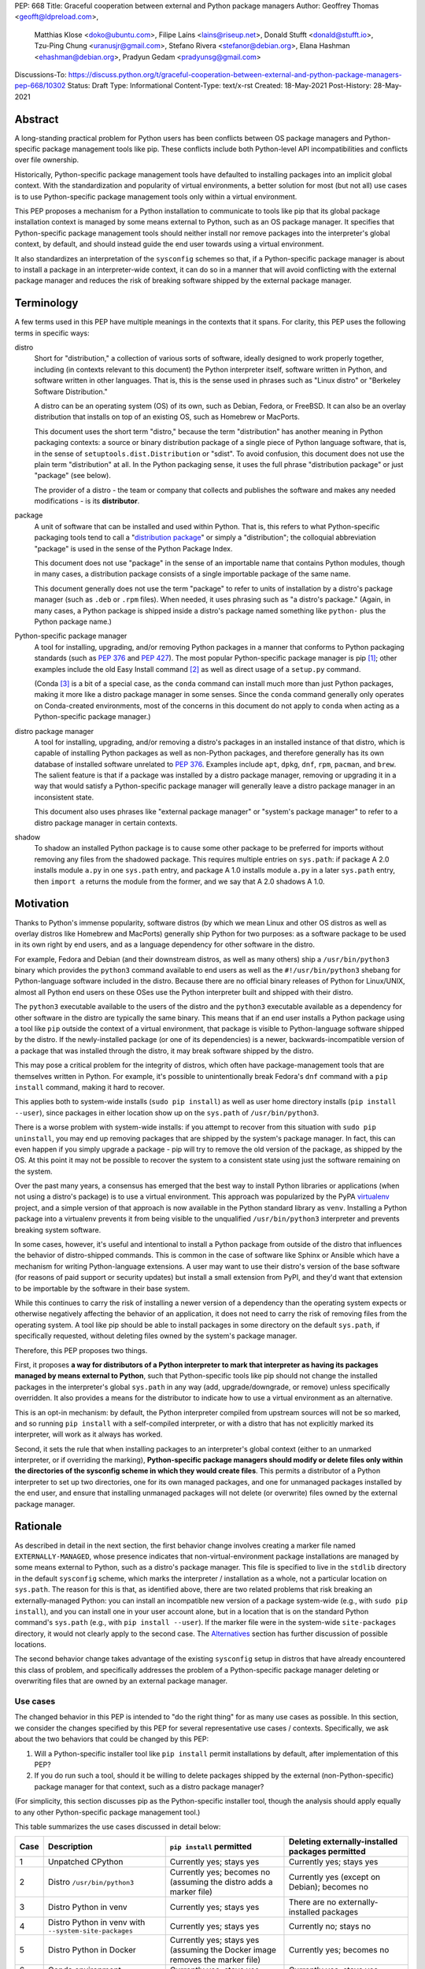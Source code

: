 PEP: 668
Title: Graceful cooperation between external and Python package managers
Author: Geoffrey Thomas <geofft@ldpreload.com>,
        Matthias Klose <doko@ubuntu.com>,
        Filipe Laíns <lains@riseup.net>,
        Donald Stufft <donald@stufft.io>,
        Tzu-Ping Chung <uranusjr@gmail.com>,
        Stefano Rivera <stefanor@debian.org>,
        Elana Hashman <ehashman@debian.org>,
        Pradyun Gedam <pradyunsg@gmail.com>
Discussions-To: https://discuss.python.org/t/graceful-cooperation-between-external-and-python-package-managers-pep-668/10302
Status: Draft
Type: Informational
Content-Type: text/x-rst
Created: 18-May-2021
Post-History: 28-May-2021

Abstract
========

A long-standing practical problem for Python users has been conflicts
between OS package managers and Python-specific package management
tools like pip. These conflicts include both Python-level API
incompatibilities and conflicts over file ownership.

Historically, Python-specific package management tools have defaulted
to installing packages into an implicit global context. With the
standardization and popularity of virtual environments, a better
solution for most (but not all) use cases is to use Python-specific
package management tools only within a virtual environment.

This PEP proposes a mechanism for a Python installation to communicate
to tools like pip that its global package installation context is
managed by some means external to Python, such as an OS package
manager. It specifies that Python-specific package management tools
should neither install nor remove packages into the interpreter's
global context, by default, and should instead guide the end user
towards using a virtual environment.

It also standardizes an interpretation of the ``sysconfig`` schemes so
that, if a Python-specific package manager is about to install a
package in an interpreter-wide context, it can do so in a manner that
will avoid conflicting with the external package manager and reduces
the risk of breaking software shipped by the external package manager.

Terminology
===========

A few terms used in this PEP have multiple meanings in the contexts
that it spans. For clarity, this PEP uses the following terms in
specific ways:

distro
    Short for "distribution," a collection of various sorts of
    software, ideally designed to work properly together, including
    (in contexts relevant to this document) the Python interpreter
    itself, software written in Python, and software written in other
    languages. That is, this is the sense used in phrases such as
    "Linux distro" or "Berkeley Software Distribution."

    A distro can be an operating system (OS) of its own, such as
    Debian, Fedora, or FreeBSD. It can also be an overlay distribution
    that installs on top of an existing OS, such as Homebrew or
    MacPorts.

    This document uses the short term "distro," because the term
    "distribution" has another meaning in Python packaging contexts: a
    source or binary distribution package of a single piece of Python
    language software, that is, in the sense of
    ``setuptools.dist.Distribution`` or "sdist". To avoid confusion,
    this document does not use the plain term "distribution" at all.
    In the Python packaging sense, it uses the full phrase
    "distribution package" or just "package" (see below).

    The provider of a distro - the team or company that collects and
    publishes the software and makes any needed modifications - is its
    **distributor**.
package
    A unit of software that can be installed and used within Python.
    That is, this refers to what Python-specific packaging tools tend
    to call a "`distribution package`_" or simply a "distribution";
    the colloquial abbreviation "package" is used in the sense of the
    Python Package Index.

    .. _`distribution package`: https://packaging.python.org/glossary/#term-Distribution-Package

    This document does not use "package" in the sense of an importable
    name that contains Python modules, though in many cases, a
    distribution package consists of a single importable package of
    the same name.

    This document generally does not use the term "package" to refer
    to units of installation by a distro's package manager (such as
    ``.deb`` or ``.rpm`` files). When needed, it uses phrasing such as
    "a distro's package." (Again, in many cases, a Python package is
    shipped inside a distro's package named something like ``python-``
    plus the Python package name.)
Python-specific package manager
    A tool for installing, upgrading, and/or removing Python packages
    in a manner that conforms to Python packaging standards (such as
    :pep:`376` and :pep:`427`). The most popular Python-specific package
    manager is pip [#pip]_; other examples include the old Easy
    Install command [#easy-install]_ as well as direct usage of a
    ``setup.py`` command.

    (Conda [#conda]_ is a bit of a special case, as the ``conda``
    command can install much more than just Python packages, making it
    more like a distro package manager in some senses. Since the
    ``conda`` command generally only operates on Conda-created
    environments, most of the concerns in this document do not apply
    to ``conda`` when acting as a Python-specific package manager.)
distro package manager
    A tool for installing, upgrading, and/or removing a distro's
    packages in an installed instance of that distro, which is capable
    of installing Python packages as well as non-Python packages, and
    therefore generally has its own database of installed software
    unrelated to :pep:`376`. Examples include ``apt``, ``dpkg``, ``dnf``,
    ``rpm``, ``pacman``, and ``brew``. The salient feature is that if
    a package was installed by a distro package manager, removing or
    upgrading it in a way that would satisfy a Python-specific package
    manager will generally leave a distro package manager in an
    inconsistent state.

    This document also uses phrases like "external package manager" or
    "system's package manager" to refer to a distro package manager in
    certain contexts.
shadow
    To shadow an installed Python package is to cause some other
    package to be preferred for imports without removing any files
    from the shadowed package. This requires multiple entries on
    ``sys.path``: if package A 2.0 installs module ``a.py`` in one
    ``sys.path`` entry, and package A 1.0 installs module ``a.py`` in
    a later ``sys.path`` entry, then ``import a`` returns the module
    from the former, and we say that A 2.0 shadows A 1.0.

Motivation
==========

Thanks to Python's immense popularity, software distros (by which we
mean Linux and other OS distros as well as overlay distros like
Homebrew and MacPorts) generally ship Python for two purposes: as a
software package to be used in its own right by end users, and as a
language dependency for other software in the distro.

For example, Fedora and Debian (and their downstream distros, as well
as many others) ship a ``/usr/bin/python3`` binary which provides the
``python3`` command available to end users as well as the
``#!/usr/bin/python3`` shebang for Python-language software included
in the distro. Because there are no official binary releases of Python
for Linux/UNIX, almost all Python end users on these OSes use the
Python interpreter built and shipped with their distro.

The ``python3`` executable available to the users of the distro and
the ``python3`` executable available as a dependency for other
software in the distro are typically the same binary. This means that
if an end user installs a Python package using a tool like ``pip``
outside the context of a virtual environment, that package is visible
to Python-language software shipped by the distro. If the
newly-installed package (or one of its dependencies) is a newer,
backwards-incompatible version of a package that was installed through
the distro, it may break software shipped by the distro.

This may pose a critical problem for the integrity of distros, which
often have package-management tools that are themselves written in
Python. For example, it's possible to unintentionally break Fedora's
``dnf`` command with a ``pip install`` command, making it hard to
recover.

This applies both to system-wide installs (``sudo pip install``) as
well as user home directory installs (``pip install --user``), since
packages in either location show up on the ``sys.path`` of
``/usr/bin/python3``.

There is a worse problem with system-wide installs: if you attempt to
recover from this situation with ``sudo pip uninstall``, you may end
up removing packages that are shipped by the system's package manager.
In fact, this can even happen if you simply upgrade a package - pip
will try to remove the old version of the package, as shipped by the
OS. At this point it may not be possible to recover the system to a
consistent state using just the software remaining on the system.

Over the past many years, a consensus has emerged that the best way to
install Python libraries or applications (when not using a distro's
package) is to use a virtual environment. This approach was
popularized by the PyPA `virtualenv`_ project, and a simple version of
that approach is now available in the Python standard library as
``venv``. Installing a Python package into a virtualenv prevents it
from being visible to the unqualified ``/usr/bin/python3`` interpreter
and prevents breaking system software.

.. _virtualenv: https://virtualenv.pypa.io/en/latest/

In some cases, however, it's useful and intentional to install a
Python package from outside of the distro that influences the behavior
of distro-shipped commands. This is common in the case of software
like Sphinx or Ansible which have a mechanism for writing
Python-language extensions. A user may want to use their distro's
version of the base software (for reasons of paid support or security
updates) but install a small extension from PyPI, and they'd want that
extension to be importable by the software in their base system.

While this continues to carry the risk of installing a newer version
of a dependency than the operating system expects or otherwise
negatively affecting the behavior of an application, it does not need
to carry the risk of removing files from the operating system. A tool
like pip should be able to install packages in some directory on the
default ``sys.path``, if specifically requested, without deleting
files owned by the system's package manager.

Therefore, this PEP proposes two things.

First, it proposes **a way for distributors of a Python interpreter to
mark that interpreter as having its packages managed by means external
to Python**, such that Python-specific tools like pip should not
change the installed packages in the interpreter's global ``sys.path``
in any way (add, upgrade/downgrade, or remove) unless specifically
overridden. It also provides a means for the distributor to indicate
how to use a virtual environment as an alternative.

This is an opt-in mechanism: by default, the Python interpreter
compiled from upstream sources will not be so marked, and so running
``pip install`` with a self-compiled interpreter, or with a distro
that has not explicitly marked its interpreter, will work as it always
has worked.

Second, it sets the rule that when installing packages to an
interpreter's global context (either to an unmarked interpreter, or if
overriding the marking), **Python-specific package managers should
modify or delete files only within the directories of the sysconfig
scheme in which they would create files**. This permits a distributor
of a Python interpreter to set up two directories, one for its own
managed packages, and one for unmanaged packages installed by the end
user, and ensure that installing unmanaged packages will not delete
(or overwrite) files owned by the external package manager.

Rationale
=========

As described in detail in the next section, the first behavior change
involves creating a marker file named ``EXTERNALLY-MANAGED``, whose
presence indicates that non-virtual-environment package installations
are managed by some means external to Python, such as a distro's
package manager. This file is specified to live in the ``stdlib``
directory in the default ``sysconfig`` scheme, which marks the
interpreter / installation as a whole, not a particular location on
``sys.path``. The reason for this is that, as identified above, there
are two related problems that risk breaking an externally-managed
Python: you can install an incompatible new version of a package
system-wide (e.g., with ``sudo pip install``), and you can install one
in your user account alone, but in a location that is on the standard
Python command's ``sys.path`` (e.g., with ``pip install --user``). If
the marker file were in the system-wide ``site-packages`` directory,
it would not clearly apply to the second case. The `Alternatives`_
section has further discussion of possible locations.

The second behavior change takes advantage of the existing
``sysconfig`` setup in distros that have already encountered this
class of problem, and specifically addresses the problem of a
Python-specific package manager deleting or overwriting files that are
owned by an external package manager.

Use cases
---------

The changed behavior in this PEP is intended to "do the right thing"
for as many use cases as possible. In this section, we consider the
changes specified by this PEP for several representative use cases /
contexts. Specifically, we ask about the two behaviors that could be
changed by this PEP:

1. Will a Python-specific installer tool like ``pip install`` permit
   installations by default, after implementation of this PEP?

2. If you do run such a tool, should it be willing to delete packages
   shipped by the external (non-Python-specific) package manager for
   that context, such as a distro package manager?

(For simplicity, this section discusses pip as the Python-specific
installer tool, though the analysis should apply equally to any other
Python-specific package management tool.)

This table summarizes the use cases discussed in detail below:

==== ================================= =========================== ===================================================
Case Description                       ``pip install`` permitted   Deleting externally-installed packages permitted
==== ================================= =========================== ===================================================
1    Unpatched CPython                 Currently yes; stays yes    Currently yes; stays yes
2    Distro ``/usr/bin/python3``       Currently yes; becomes no   Currently yes (except on Debian); becomes no
                                       (assuming the distro
                                       adds a marker file)
3    Distro Python in venv             Currently yes; stays yes    There are no externally-installed packages
4    Distro Python in venv             Currently yes; stays yes    Currently no; stays no
     with ``--system-site-packages``
5    Distro Python in Docker           Currently yes; stays yes    Currently yes; becomes no
                                       (assuming the Docker image
                                       removes the marker file)
6    Conda environment                 Currently yes; stays yes    Currently yes; stays yes
7    Dev-facing distro                 Currently yes; becomes no   Currently often yes; becomes no
                                       (assuming they add a        (assuming they configure ``sysconfig`` as needed)
                                       marker file)
8    Distro building packages          Currently yes; can stay yes Currently yes; becomes no
9    ``PYTHONHOME`` copied from        Currently yes; becomes no   Currently yes; becomes no
     a distro Python stdlib
10   ``PYTHONHOME`` copied from        Currently yes; stays yes    Currently yes; stays yes
     upstream Python stdlib
==== ================================= =========================== ===================================================

In more detail, the use cases above are:

1. A standard unpatched CPython, without any special configuration of
   or patches to ``sysconfig`` and without a marker file. This PEP
   does not change its behavior.

   Such a CPython should (regardless of this PEP) not be installed in
   a way that overlaps any distro-installed Python on the same system.
   For instance, on an OS that ships Python in ``/usr/bin``, you
   should not install a custom CPython built with ``./configure
   --prefix=/usr``, or it will overwrite some files from the distro
   and the distro will eventually overwrite some files from your
   installation. Instead, your installation should be in a separate
   directory (perhaps ``/usr/local``, ``/opt``, or your home
   directory).

   Therefore, we can assume that such a CPython has its own ``stdlib``
   directory and its own ``sysconfig`` schemes that do not overlap any
   distro-installed Python. So any OS-installed packages are not
   visible or relevant here.

   If there is a concept of "externally-installed" packages in this
   case, it's something outside the OS and generally managed by
   whoever built and installed this CPython. Because the installer
   chose not to add a marker file or modify ``sysconfig`` schemes,
   they're choosing the current behavior, and ``pip install`` can
   remove any packages available in this CPython.

2. A distro's ``/usr/bin/python3``, either when running ``pip
   install`` as root or ``pip install --user``, following our
   `Recommendations for distros`_.

   These recommendations include shipping a marker file in the
   ``stdlib`` directory, to prevent ``pip install`` by default, and
   placing distro-shipped packages in a location other than the
   default ``sysconfig`` scheme, so that ``pip`` as root does not
   write to that location.

   Many distros (including Debian, Fedora, and their derivatives) are
   already doing the latter.

   On Debian and derivatives, ``pip install`` does not currently
   delete distro-installed packages, because Debian carries a `patch
   to pip to prevent this`__. So, for those distros, this PEP is not a
   behavior change; it simply standardizes that behavior in a way that
   is no longer Debian-specific and can be included into upstream pip.

   .. __: https://sources.debian.org/src/python-pip/20.3.4-2/debian/patches/hands-off-system-packages.patch/

   (We have seen user reports of externally-installed packages being
   deleted on Debian or a derivative. We suspect this is because the
   user has previously run ``sudo pip install --upgrade pip`` and
   therefore now has a version of ``/usr/bin/pip`` without the Debian
   patch; standardizing this behavior in upstream package installers
   would address this problem.)

3. A distro Python when used inside a virtual environment (either from
   ``venv`` or ``virtualenv``).

   Inside a virtual environment, all packages are owned by that
   environment. Even when ``pip``, ``setuptools``, etc. are installed
   into the environment, they are and should be managed by tools
   specific to that environment; they are not system-managed.

4. A distro Python when used inside a virtual environment with
   ``--system-site-packages``. This is like the previous case, but
   worth calling out explicitly, because anything on the global
   ``sys.path`` is visible.

   Currently, the answer to "Will ``pip`` delete externally-installed
   packages" is no, because pip has a special case for running in a
   virtual environment and attempting to delete packages outside it.
   After this PEP, the answer remains no, but the reasoning becomes
   more general: system site packages will be outside any of the
   ``sysconfig`` schemes used for package management in the
   environment.

5. A distro Python when used in a single-application container image
   (e.g., a Docker container). In this use case, the risk of breaking
   system software is lower, since generally only a single application
   runs in the container, and the impact is lower, since you can
   rebuild the container and you don't have to struggle to recover a
   running machine. There are also a large number of existing
   Dockerfiles with an unqualified ``RUN pip install ...`` statement,
   etc., and it would be good not to break those. So, builders of base
   container images may want to ensure that the marker file is not
   present, even if the underlying OS ships one by default.

   There is a small behavior change: currently, ``pip`` run as root
   will delete externally-installed packages, but after this PEP it
   will not. We don't propose a way to override this. However, since
   the base image is generally minimal, there shouldn't be much of a
   use case for simply uninstalling packages (especially without using
   the distro's own tools). The common case is when pip wants to
   upgrade a package, which previously would have deleted the old
   version (except on Debian). After this change, the old version will
   still be on disk, but pip will still *shadow* externally-installed
   packages, and we believe this to be sufficient for this not to be a
   breaking change in practice - a Python ``import`` statement will
   still get you the newly-installed package.

   If it becomes necessary to have a way to do this, we suggest that
   the distro should document a way for the installer tool to access
   the ``sysconfig`` scheme used by the distro itself. See the
   `Recommendations for distros`_ section for more discussion.

   It is the view of the authors of this PEP that it's still a good
   idea to use virtual environments with distro-installed Python
   interpreters, even in single-application container images. Even
   though they run a single *application*, that application may run
   commands from the OS that are implemented in Python, and if you've
   installed or upgraded the distro-shipped Python packages using
   Python-specific tools, those commands may break.

6. Conda specifically supports the use of non-``conda`` tools like pip
   to install software not available in the Conda repositories. In
   this context, Conda acts as the external package manager / distro
   and pip as the Python-specific one.

   In some sense, this is similar to the first case, since Conda
   provides its own installation of the Python interpreter.

   We don't believe this PEP requires any changes to Conda, and
   versions of pip that have implemented the changes in this PEP will
   continue to behave as they currently do inside Conda environments.
   (That said, it may be worth considering whether to use separate
   ``sysconfig`` schemes for pip-installed and Conda-installed
   software, for the same reasons it's a good idea for other distros.)

7. By a "developer-facing distro," we mean a specific type of distro
   where direct users of Python or other languages in the distro are
   expected or encouraged to make changes to the distro itself if they
   wish to add libraries. Common examples include private "monorepos"
   at software development companies, where a single repository builds
   both third-party and in-house software, and the direct users of the
   distro's Python interpreter are generally software developers
   writing said in-house software. User-level package managers like
   Nixpkgs_ may also count, because they encourage users of Nix who
   are Python developers to `package their software for Nix`__.

   In these cases, the distro may want to respond to an attempted
   ``pip install`` with guidance encouraging use of the distro's own
   facilities for adding new packages, along with a link to
   documentation.

   If the distro supports/encourages creating a virtual environment
   from the distro's Python interpreter, there may also be custom
   instructions for how to properly set up a virtual environment (as
   for example Nixpkgs does).

   .. _Nixpkgs: https://github.com/NixOS/nixpkgs

   .. __: https://nixos.wiki/wiki/Python

8. When building distro Python packages for a distro Python (case 2),
   it may be useful to have ``pip install`` be usable as part of the
   distro's package build process. (Consider, for instance, building a
   ``python-xyz`` RPM by using ``pip install .`` inside an sdist /
   source tarball for ``xyz``.) The distro may also want to use a more
   targeted but still Python-specific installation tool such as
   installer_.

   .. _installer: https://installer.rtfd.io/

   For this case, the build process will need to find some way to
   suppress the marker file to allow ``pip install`` to work, and will
   probably need to point the Python-specific tool at the distro's
   ``sysconfig`` scheme instead of the shipped default. See the
   `Recommendations for distros`_ section for more discussion on how
   to implement this.

   As a result of this PEP, pip will no longer be able to remove
   packages already on the system. However, this behavior change is
   fine because a package build process should not (and generally
   cannot) include instructions to delete some other files on the
   system; it can only package up its own files.

9. A distro Python used with ``PYTHONHOME`` to set up an alternative
   Python environment (as opposed to a virtual environment), where
   ``PYTHONHOME`` is set to some directory copied directly from the
   distro Python (e.g., ``cp -a /usr/lib/python3.x pyhome/lib``).

   Assuming there are no modifications, then the behavior is just like
   the underlying distro Python (case 2). So there are behavior
   changes - you can no longer ``pip install`` by default, and if you
   override it, it will no longer delete externally-installed packages
   (i.e., Python packages that were copied from the OS and live in the
   OS-managed ``sys.path`` entry).

   This behavior change seems to be defensible, in that if your
   ``PYTHONHOME`` is a straight copy of the distro's Python, it should
   behave like the distro's Python.

10. A distro Python (or any Python interpreter) used with a
    ``PYTHONHOME`` taken from a compatible unmodified upstream Python.

    Because the behavior changes in this PEP are keyed off of files in
    the standard library (the marker file in ``stdlib`` and the
    behavior of the ``sysconfig`` module), the behavior is just like
    an unmodified upstream CPython (case 1).

Specification
=============

Marking an interpreter as using an external package manager
-----------------------------------------------------------

Before a Python-specific package installer (that is, a tool such as
pip - not an external tool such as apt) installs a package into a
certain Python context, it should make the following checks by
default:

1. Is it running outside of a virtual environment? It can determine
   this by whether ``sys.prefix == sys.base_prefix`` (but see
   `Backwards Compatibility`_).

2. Is there an ``EXTERNALLY-MANAGED`` file in the directory identified
   by ``sysconfig.get_path("stdlib",
   sysconfig.get_default_scheme())``?

If both of these conditions are true, the installer should exit with
an error message indicating that package installation into this Python
interpreter's directory are disabled outside of a virtual environment.

The installer should have a way for the user to override these rules,
such as a command-line flag ``--break-system-packages``. This option
should not be enabled by default and should carry some connotation
that its use is risky.

The ``EXTERNALLY-MANAGED`` file is an INI-style metadata file intended
to be parsable by the standard library configparser_ module. If the
file can be parsed by
``configparser.ConfigParser(interpolation=None)`` using the UTF-8
encoding, and it contains a section ``[externally-managed]``, then the
installer should look for an error message specified in the file and
output it as part of its error. If the first element of the tuple
returned by ``locale.getlocale(locale.LC_MESSAGES)``, i.e., the
language code, is not ``None``, it should look for the error message
as the value of a key named ``Error-`` followed by the language code.
If that key does not exist, and if the language code contains
underscore or hyphen, it should look for a key named ``Error-``
followed by the portion of the language code before the underscore or
hyphen. If it cannot find either of those, or if the language code is
``None``, it should look for a key simply named ``Error``.

.. _configparser: https://docs.python.org/3/library/configparser.html

If the installer cannot find an error message in the file (either
because the file cannot be parsed or because no suitable error key
exists), then the installer should just use a pre-defined error
message of its own, which should suggest that the user create a
virtual environment to install packages.

Software distributors who have a non-Python-specific package manager
that manages libraries in the ``sys.path`` of their Python package
should, in general, ship a ``EXTERNALLY-MANAGED`` file in their
standard library directory. For instance, Debian may ship a file in
``/usr/lib/python3.9/EXTERNALLY-MANAGED`` consisting of something like

::

    [externally-managed]
    Error=To install Python packages system-wide, try apt install
     python3-xyz, where xyz is the package you are trying to
     install.

     If you wish to install a non-Debian-packaged Python package,
     create a virtual environment using python3 -m venv path/to/venv.
     Then use path/to/venv/bin/python and path/to/venv/bin/pip. Make
     sure you have python3-full installed.

     If you wish to install a non-Debian packaged Python application,
     it may be easiest to use pipx install xyz, which will manage a
     virtual environment for you. Make sure you have pipx installed.

     See /usr/share/doc/python3.9/README.venv for more information.

which provides useful and distro-relevant information
to a user trying to install a package. Optionally,
translations can be provided in the same file:

::

    Error-de_DE=Wenn ist das Nunstück git und Slotermeyer?

     Ja! Beiherhund das Oder die Virtualenvironment gersput!

In certain contexts, such as single-application container images that
aren't updated after creation, a distributor may choose not to ship an
``EXTERNALLY-MANAGED`` file, so that users can install whatever they
like (as they can today) without having to manually override this
rule.

Writing to only the target ``sysconfig`` scheme
-----------------------------------------------

Usually, a Python package installer installs to directories in a
scheme returned by the ``sysconfig`` standard library package.
Ordinarily, this is the scheme returned by
``sysconfig.get_default_scheme()``, but based on configuration (e.g.
``pip install --user``), it may use a different scheme.

Whenever the installer is installing to a ``sysconfig`` scheme, this
PEP specifies that the installer should never modify or delete files
outside of that scheme. For instance, if it's upgrading a package, and
the package is already installed in a directory outside that scheme
(perhaps in a directory from another scheme), it should leave the
existing files alone.

If the installer does end up shadowing an existing installation during
an upgrade, we recommend that it produces a warning at the end of its
run.

If the installer is installing to a location outside of a
``sysconfig`` scheme (e.g., ``pip install --target``), then this
subsection does not apply.

Recommendations for distros
===========================

This section is non-normative. It provides best practices we believe
distros should follow unless they have a specific reason otherwise.

Mark the installation as externally managed
-------------------------------------------

Distros should create an ``EXTERNALLY-MANAGED`` file in their
``stdlib`` directory.

Guide users towards virtual environments
----------------------------------------

The file should contain a useful and distro-relevant error message
indicating both how to install system-wide packages via the distro's
package manager and how to set up a virtual environment. If your
distro is often used by users in a state where the ``python3`` command
is available (and especially where ``pip`` or ``get-pip`` is
available) but ``python3 -m venv`` does not work, the message should
indicate clearly how to make ``python3 -m venv`` work properly.

Consider packaging pipx_, a tool for installing Python-language
applications, and suggesting it in the error. pipx automatically
creates a virtual environment for that application alone, which is a
much better default for end users who want to install some
Python-language software (which isn't available in the distro) but are
not themselves Python users. Packaging pipx in the distro avoids the
irony of instructing users to ``pip install --user
--break-system-packages pipx`` to *avoid* breaking system packages.
Consider arranging things so your distro's package / environment for
Python for end users (e.g., ``python3`` on Fedora or ``python3-full``
on Debian) depends on pipx.

.. _pipx: https://github.com/pypa/pipx

Keep the marker file in container images
----------------------------------------

Distros that produce official images for single-application containers
(e.g., Docker container images) should keep the
``EXTERNALLY-MANAGED`` file, preferably in a way that makes it not
go away if a user of that image installs package updates inside
their image (think ``RUN apt-get dist-upgrade``).

Create separate distro and local directories
--------------------------------------------

Distros should place two separate paths on the system interpreter's
``sys.path``, one for distro-installed packages and one for packages
installed by the local system administrator, and configure
``sysconfig.get_default_scheme()`` to point at the latter path. This
ensures that tools like pip will not modify distro-installed packages.
The path for the local system administrator should come before the
distro path on ``sys.path`` so that local installs take preference
over distro packages.

For example, Fedora and Debian (and their derivatives) both implement
this split by using ``/usr/local`` for locally-installed packages and
``/usr`` for distro-installed packages. Fedora uses
``/usr/local/lib/python3.x/site-packages`` vs.
``/usr/lib/python3.x/site-packages``. (Debian uses
``/usr/local/lib/python3/dist-packages`` vs.
``/usr/lib/python3/dist-packages`` as an additional layer of
separation from a locally-compiled Python interpreter: if you build
and install upstream CPython in ``/usr/local/bin``, it will look at
``/usr/local/lib/python3/site-packages``, and Debian wishes to make
sure that packages installed via the locally-built interpreter don't
show up on ``sys.path`` for the distro interpreter.)

Note that the ``/usr/local`` vs. ``/usr`` split is analogous to how
the ``PATH`` environment variable typically includes
``/usr/local/bin:/usr/bin`` and non-distro software installs to
``/usr/local`` by default. This split is `recommended by the
Filesystem Hierarchy Standard`__.

.. __: https://refspecs.linuxfoundation.org/FHS_3.0/fhs/ch04s09.html

There are two ways you could do this. One is, if you are building and
packaging Python libraries directly (e.g., your packaging helpers
unpack a :pep:`517`-built wheel or call ``setup.py install``), arrange
for those tools to use a directory that is not in a ``sysconfig``
scheme but is still on ``sys.path``.

The other is to arrange for the default ``sysconfig`` scheme to change
when running inside a package build versus when running on an
installed system. The ``sysconfig`` customization hooks from
bpo-43976_ should make this easy: make your packaging tool set an
environment variable or some other detectable configuration, and
define a ``get_preferred_schemes`` function to return a different
scheme when called from inside a package build. Then you can use ``pip
install`` as part of your distro packaging.

.. _bpo-43976: https://bugs.python.org/issue43976

We propose adding a ``--scheme=...`` option to instruct pip to run
against a specific scheme. (See `Implementation Notes`_ below for how
pip currently determines schemes.) Once that's available, for local
testing and possibly for actual packaging, you would be able to run
something like ``pip install --scheme=posix_distro`` to explicitly
install a package into your distro's location (bypassing
``get_preferred_schemes``). One could also, if absolutely needed, use
``pip uninstall --scheme=posix_distro`` to use pip to remove packages
from the system-managed directory, which addresses the (hopefully
theoretical) regression in use case 5 in Rationale_.

To install packages with pip, you would also need to either suppress
the ``EXTERNALLY-MANAGED`` marker file to allow pip to run or to
override it on the command line. You may want to use the same means
for suppressing the marker file in build chroots as you do in
container images.

The advantage of setting these up to be automatic (suppressing the
marker file in your build environment and having
``get_preferred_schemes`` automatically return your distro's scheme)
is that an unadorned ``pip install`` will work inside a package build,
which generally means that an unmodified upstream build script that
happens to internally call ``pip install`` will do the right thing.
You can, of course, just ensure that your packaging process always
calls ``pip install --scheme=posix_distro --break-system-packages``,
which would work too.

The best approach here depends a lot on your distro's conventions and
mechanisms for packaging.

Similarly, the ``sysconfig`` paths that are not for importable Python
code - that is, ``include``, ``platinclude``, ``scripts``, and
``data`` - should also have two variants, one for use by
distro-packaged software and one for use for locally-installed
software, and the distro should be set up such that both are usable.
For instance, a typical FHS-compliant distro will use
``/usr/local/include`` for the default scheme's ``include`` and
``/usr/include`` for distro-packaged headers and place both on the
compiler's search path, and it will use ``/usr/local/bin`` for the
default scheme's ``scripts`` and ``/usr/bin`` for distro-packaged
entry points and place both on ``$PATH``.

Backwards Compatibility
=======================

All of these mechanisms are proposed for new distro releases and new
versions of tools like pip only.

In particular, we strongly recommend that distros with a concept of
major versions only add the marker file or change ``sysconfig``
schemes in a new major version; otherwise there is a risk that, on an
existing system, software installed via a Python-specific package
manager now becomes unmanageable (without an override option). For a
rolling-release distro, if possible, only add the marker file or
change ``sysconfig`` schemes in a new Python minor version.

One particular backwards-compatibility difficulty for package
installation tools is likely to be managing environments created by
old versions of ``virtualenv`` which have the latest version of the
tool installed. A "virtual environment" now has a fairly precise
definition: it uses the ``pyvenv.cfg`` mechanism, which causes
``sys.base_prefix != sys.prefix``. It is possible, however, that a
user may have an old virtual environment created by an older version
of ``virtualenv``; as of this writing, pip supports Python 3.6
onwards, which is in turn supported by ``virtualenv`` 15.1.0 onwards,
so this scenario is possible. In older versions of ``virtualenv``, the
mechanism is instead to set a new attribute, ``sys.real_prefix``, and
it does not use the standard library support for virtual environments,
so ``sys.base_prefix`` is the same as ``sys.prefix``. So the logic for
robustly detecting a virtual environment is something like::

    def is_virtual_environment():
        return sys.base_prefix != sys.prefix or hasattr(sys, "real_prefix")

Security Implications
=====================

The purpose of this feature is not to implement a security boundary;
it is to discourage well-intended changes from unexpectedly breaking a
user's environment. That is to say, the reason this PEP restricts
``pip install`` outside a virtual environment is not that it's a
security risk to be able to do so; it's that "There should be one--
and preferably only one --obvious way to do it," and that way should
be using a virtual environment. ``pip install`` outside a virtual
environment is rather too obvious for what is almost always the wrong
way to do it.

If there is a case where a user should not be able to ``sudo pip
install`` or ``pip install --user`` and add files to ``sys.path`` *for
security reasons*, that needs to be implemented either via access
control rules on what files the user can write to or an explicitly
secured ``sys.path`` for the program in question. Neither of the
mechanisms in this PEP should be interpreted as a way to address such
a scenario.

For those reasons, an attempted install with a marker file present is
not a security incident, and there is no need to raise an auditing
event for it. If the calling user legitimately has access to ``sudo
pip install`` or ``pip install --user``, they can accomplish the same
installation entirely outside of Python; if they do not legitimately
have such access, that's a problem outside the scope of this PEP.

The marker file itself is located in the standard library directory,
which is a trusted location (i.e., anyone who can write to the marker
file used by a particular installer could, presumably, run arbitrary
code inside the installer). Therefore, there is generally no need to
filter out terminal escape sequences or other potentially-malicious
content in the error message.

Alternatives
==============

There are a number of similar proposals we considered that this PEP
rejects or defers, largely to preserve the behavior in the
case-by-case analysis in Rationale_.

Marker file
-----------

Should the marker file be in ``sys.path``, marking a particular
directory as not to be written to by a Python-specific package
manager? This would help with the second problem addressed by this PEP
(not overwriting deleting distro-owned files) but not the first
(incompatible installs). A directory-specific marker in
``/usr/lib/python3.x/site-packages`` would not discourage
installations into either ``/usr/local/lib/python3.x/site-packages``
or ``~/.local/lib/python3.x/site-packages``, both of which are on
``sys.path`` for ``/usr/bin/python3``. In other words, the marker file
should not be interpreted as marking a single *directory* as
externally managed (even though it happens to be in a directory on
``sys.path``); it marks the entire *Python installation* as externally
managed.

Another variant of the above: should the marker file be in
``sys.path``, where if it can be found in any directory in
``sys.path``, it marks the installation as externally managed? An
apparent advantage of this approach is that it automatically disables
itself in virtual environments. Unfortunately, This has the wrong
behavior with a ``--system-site-packages`` virtual environment, where
the system-wide ``sys.path`` is visible but package installations are
allowed. (It could work if the rule of exempting virtual environments
is preserved, but that seems to have no advantage over the current
scheme.)

Should the marker just be a new attribute of a ``sysconfig`` scheme?
There is some conceptual cleanliness to this, except that it's hard to
override. We want to make it easy for container images, package build
environments, etc. to suppress the marker file. A file that you can
remove is easy; code in ``sysconfig`` is much harder to modify.

Should the file be in ``/etc``? No, because again, it refers to a
specific Python installation. A user who installs their own Python may
well want to install packages within the global context of that
interpreter.

Should the configuration setting be in ``pip.conf`` or
``distutils.cfg``? Apart from the above objections about marking an
installation, this mechanism isn't specific to either of those tools.
(It seems reasonable for pip to *also* implement a configuration flag
for users to prevent themselves from performing accidental
non-virtual-environment installs in any Python installation, but that
is outside the scope of this PEP.)

Should the file be TOML? TOML is gaining popularity for packaging (see
e.g. :pep:`517`) but does not yet have an implementation in the standard
library. Strictly speaking, this isn't a blocker - distros need only
write the file, not read it, so they don't need a TOML library (the
file will probably be written by hand, regardless of format), and
packaging tools likely have a TOML reader already. However, the INI
format is currently used for various other forms of packaging metadata
(e.g., ``pydistutils.cfg`` and ``setup.cfg``), meets our needs, and is
parsable by the standard library, and the pip maintainers expressed a
preference to avoid using TOML for this yet.

Should the file be ``email.message``-style? While this format is also
used for packaging metadata (e.g. sdist and wheel metadata) and is
also parsable by the standard library, it doesn't handle multi-line
entries quite as clearly, and that is our primary use case.

Should the marker file be executable Python code that evaluates
whether installation should be allowed or not? Apart from the concerns
above about having the file in ``sys.path``, we have a concern that
making it executable is committing to too powerful of an API and risks
making behavior harder to understand. (Note that the
``get_default_scheme`` hook of bpo-43976_ is in fact executable, but
that code needs to be supplied when the interpreter builds; it isn't
intended to be supplied post-build.)

When overriding the marker, should a Python-specific package manager
be disallowed from shadowing a package installed by the external
package manager (i.e., installing modules of the same name)? This
would minimize the risk of breaking system software, but it's not
clear it's worth the additional user experience complexity. There are
legitimate use cases for shadowing system packages, and an additional
command-line option to permit it would be more confusing. Meanwhile,
not passing that option wouldn't eliminate the risk of breaking system
software, which may be relying on a ``try: import xyz`` failing,
finding a limited set of entry points, etc. Communicating this
distinction seems difficult. We think it's a good idea for
Python-specific package managers to print a warning if they shadow a
package, but we think it's not worth disabling it by default.

Why not use the ``INSTALLER`` file from :pep:`376` to determine who
installed a package and whether it can be removed? First, it's
specific to a particular package (it's in the package's ``dist-info``
directory), so like some of the alternatives above, it doesn't provide
information on an entire environment and whether package installations
are permissible. :pep:`627` also updates :pep:`376` to prevent programmatic
use of ``INSTALLER``, specifying that the file is "to be used for
informational purposes only. [...] Our goal is supporting
interoperating tools, and basing any action on which tool happened to
install a package runs counter to that goal." Finally, as :pep:`627`
envisions, there are legitimate use cases for one tool knowing how to
handle packages installed by another tool; for instance, ``conda`` can
safely remove a package installed by ``pip`` into a Conda environment.

Why does the specification give no means for disabling package
installations inside a virtual environment? We can't see a
particularly strong use case for it (at least not one related to the
purposes of this PEP). If you need it, it's simple enough to ``pip
uninstall pip`` inside that environment, which should discourage at
least unintentional changes to the environment (and this specification
makes no provision to disable *intentional* changes, since after all
the marker file can be easily removed).

System Python
-------------

Shouldn't distro software just run with the distro ``site-packages``
directory alone on ``sys.path`` and ignore the local system
administrator's ``site-packages`` as well as the user-specific one?
This is a worthwhile idea, and various versions of it have been
circulating for a while under the name of "system Python" or "platform
Python" (with a separate "user Python" for end users writing Python or
installing Python software separate from the system). However, it's
much more involved of a change. First, it would be a
backwards-incompatible change. As mentioned in the Motivation_
section, there are valid use cases for running distro-installed Python
applications like Sphinx or Ansible with locally-installed Python
libraries available on their ``sys.path``. A wholesale switch to
ignoring local packages would break these use cases, and a distro
would have to make a case-by-case analysis of whether an application
ought to see locally-installed libraries or not.

Furthermore, `Fedora attempted this change and reverted it`_, finding,
ironically, that their implementation of the change `broke their
package manager`_. Given that experience, there are clearly details to
be worked out before distros can reliably implement that approach, and
a PEP recommending it would be premature.

.. _`Fedora attempted this change and reverted it`: https://lists.fedoraproject.org/archives/list/devel@lists.fedoraproject.org/thread/SEFUWW4XZBTVOAQ36XOJQ72PIICMFOSN/
.. _`broke their package manager`: https://bugzilla.redhat.com/show_bug.cgi?id=1483342

This PEP is intended to be a complete and self-contained change that
is independent of a distributor's decision for or against "system
Python" or similar proposals. It is not incompatible with a distro
implementing "system Python" in the future, and even though both
proposals address the same class of problems, there are still
arguments in favor of implementing something like "system Python" even
after implementing this PEP. At the same time, though, this PEP
specifically tries to make a more targeted and minimal change, such
that it can be implemented by distributors who don't expect to adopt
"system Python" (or don't expect to implement it immediately). The
changes in this PEP stand on their own merits and are not an
intermediate step for some future proposal. This PEP reduces (but does
not eliminate) the risk of breaking system software while minimizing
(but not completely avoiding) breaking changes, which should therefore
be much easier to implement than the full "system Python" idea, which
comes with the downsides mentioned above.

We expect that the guidance in this PEP - that users should use
virtual environments whenever possible and that distros should have
separate ``sys.path`` directories for distro-managed and
locally-managed modules - should make further experiments easier in
the future. These may include distributing wholly separate "system"
and "user" Python interpreters, running system software out of a
distro-owned virtual environment or ``PYTHONHOME`` (but shipping a
single interpreter), or modifying the entry points for certain
software (such as the distro's package manager) to use a ``sys.path``
that only sees distro-managed directories. Those ideas themselves,
however, remain outside the scope of this PEP.

Implementation Notes
====================

This section is non-normative and contains notes relevant to both the
specification and potential implementations.

Currently, pip does not directly expose a way to choose a target
``sysconfig`` scheme, but it has three ways of looking up schemes when
installing:

``pip install``
    Calls ``sysconfig.get_default_scheme()``, which is usually (in
    upstream CPython and most current distros) the same as
    ``get_preferred_scheme('prefix')``.

``pip install --prefix=/some/path``
    Calls ``sysconfig.get_preferred_scheme('prefix')``.

``pip install --user``
    Calls ``sysconfig.get_preferred_scheme('user')``.

Finally, ``pip install --target=/some/path`` writes directly to
``/some/path`` without looking up any schemes.

Debian currently carries a `patch to change the default install
location inside a virtual environment`__, using a few heuristics
(including checking for the ``VIRTUAL_ENV`` environment variable),
largely so that the directory used in a virtual environment remains
``site-packages`` and not ``dist-packages``. This does not
particularly affect this proposal, because the implementation of that
patch does not actually change the default ``sysconfig`` scheme, and
notably does not change the result of
``sysconfig.get_path("stdlib")``.

.. __: https://sources.debian.org/src/python3.7/3.7.3-2+deb10u3/debian/patches/distutils-install-layout.diff/

Fedora currently carries a `patch to change the default install
location when not running inside rpmbuild`__, which they use to
implement the two-system-wide-directories approach. This is
conceptually the sort of hook envisioned by bpo-43976_, except
implemented as a code patch to ``distutils`` instead of as a changed
``sysconfig`` scheme.

.. __: https://src.fedoraproject.org/rpms/python3.9/blob/f34/f/00251-change-user-install-location.patch

The implementation of ``is_virtual_environment`` above, as well as the
logic to load the ``EXTERNALLY-MANAGED`` file and find the error
message from it, may as well get added to the standard library
(``sys`` and ``sysconfig``, respectively), to centralize their
implementations, but they don't need to be added yet.

References
==========

For additional background on these problems and previous attempts to
solve them, see `Debian bug 771794`_ "pip silently removes/updates
system provided python packages" from 2014, Fedora's 2018 article
`Making sudo pip safe`_ about pointing ``sudo pip`` at /usr/local
(which acknowledges that the changes still do not make ``sudo pip``
completely safe), pip issues 5605_ ("Disable upgrades to existing
python modules which were not installed via pip") and 5722_ ("pip
should respect /usr/local") from 2018, and the post-PyCon US 2019
discussion thread `Playing nice with external package managers`_.

.. _`Debian bug 771794`: https://bugs.debian.org/771794

.. _`Making sudo pip safe`: https://fedoraproject.org/wiki/Changes/Making_sudo_pip_safe

.. _5605: https://github.com/pypa/pip/issues/5605

.. _5722: https://github.com/pypa/pip/issues/5722

.. _`Playing nice with external package managers`: https://discuss.python.org/t/playing-nice-with-external-package-managers/1968

.. [#pip] https://pip.pypa.io/en/stable/

.. [#easy-install] https://setuptools.readthedocs.io/en/latest/deprecated/easy_install.html
   (Note that the ``easy_install`` command was removed in
   setuptools version 52, released 23 January 2021.)

.. [#Conda] https://conda.io

Copyright
=========

This document is placed in the public domain or under the
CC0-1.0-Universal license, whichever is more permissive.

